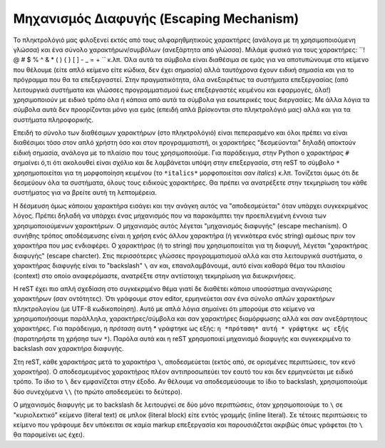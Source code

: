 .. ##################### "Μηχανισμός Διαφυγής" ###############################

.. _rest-concept-escape-ref:

Μηχανισμός Διαφυγής (Escaping Mechanism)
==========================================


Το πληκτρολόγιό μας φιλοξενεί εκτός από τους αλφαρηθμητικούς χαρακτήρες (ανάλογα με τη χρησιμοποιούμενη γλώσσα) και ένα σύνολο χαρακτήρων/συμβόλων (ανεξάρτητα από γλώσσα). Μιλάμε φυσικά για τους χαρακτήρες: ``! @ # $ % ^ & * ( ) { } [ ] - _ = + `` κ.λπ. Όλα αυτά τα σύμβολα είναι διαθέσιμα σε εμάς για να αποτυπώνουμε στο κείμενο που θέλουμε (είτε απλό κείμενο είτε κώδικα, δεν έχει σημασία) αλλά ταυτόχρονα έχουν ειδική σημασία και για το πρόγραμμα που θα τα επεξεργαστεί. Στην πραγματικότητα, όλα ανεξαιρέτως τα συστήματα επεξεργασίας (από λειτουργικά συστήματα και γλώσσες προγραμματισμού έως επεξεργαστές κειμένου και εφαρμογές, όλα!) χρησιμοποιούν με ειδικό τρόπο όλα ή κάποια από αυτά τα σύμβολα για εσωτερικές τους διεργασίες. Με άλλα λόγια τα σύμβολα αυτά δεν προορίζονται μόνο για εμάς (επειδή απλά βρίσκονται στο πληκτρολόγιό μας) αλλά και για τα συστήματα πληροφορικής.

Επειδή το σύνολο των διαθέσιμων χαρακτήρων (στο πληκτρολόγιό) είναι πεπερασμένο και όλοι πρέπει να είναι διαθέσιμοι τόσο στον απλό χρήστη όσο και στον προγραμματιστή, οι χαρακτήρες "δεσμεύονται" δηλαδή αποκτούν ειδική σημασία, ανάλογα με το πλαίσιο που τους χρησιμοποιούμε. Για παράδειγμα, στην Python ο χαρακτήρας ``#`` σημαίνει ό,τι ότι ακολουθεί είναι σχόλιο και δε λαμβάνεται υπόψη στην επεξεργασία, στη reST το σύμβολο ``*`` χρησημοποιείται για τη μορφοποίηση κειμένου (το ``*italics*`` μορφοποιείται σαν *italics*) κ.λπ. Τονίζεται όμως ότι δε δεσμεύουν όλα τα συστήματα, όλους τους ειδικούς χαρακτήρες. Θα πρέπει να ανατρέξετε στην τεκμηρίωση του κάθε συστήματος για να βρείτε αυτή τη λεπτομέρεια.

Η δέσμευση όμως κάποιου χαρακτήρα εισάγει και την ανάγκη αυτός να "αποδεσμεύεται" όταν υπάρχει συγκεκριμένος λόγος. Πρέπει δηλαδή να υπάρχει ένας μηχανισμός που να παρακάμπτει την προεπιλεγμένη έννοια των χρησιμοποιούμενων χαρακτήρων. Ο μηχανισμός αυτός λέγεται "μηχανισμός διαφυγής" (escape mechanism). Ο συνήθης τρόπος αποδέσμευσης είναι η χρήση ενός άλλου χαρακτήρα (ή γενικότερα ενός string) αμέσως πριν τον χαρακτήρα που μας ενδιαφέρει. Ο χαρακτήρας (ή το string) που χρησιμοποιείται για τη διαφυγή, λέγεται "χαρακτήρας διαφυγής" (escape charcter). Στις περισσότερες γλώσσες προγραμματισμού αλλά και στα λειτουργικά συστήματα, ο χαρακτήρας διαφυγής είναι το "backslash" ``\`` αν και, επαναλαμβάνουμε, αυτό είναι καθαρά θέμα του πλαισίου (context) στο οποίο αναφερόμαστε, ανατρέξτε στην αντίστοιχη τεκμηρίωση για διευκρινήσεις.

Η reST έχει πιο απλή σχεδίαση στο συγκεκριμένο θέμα γιατί δε διαθέτει κάποιο υποσύστημα αναγνώρισης χαρακτήρων (σαν οντότητες). Ότι γράφουμε στον editor, ερμηνεύεται σαν ένα σύνολο απλών χαρακτήρων πληκτρολογίου (με UTF-8 κωδικοποίηση). Αυτό με απλά λόγια σημαίνει ότι μπορούμε στο κείμενο να χρησιμοποιήσουμε παράλληλα, χαρακτήρες/σύμβολα και σαν χαρακτήρες διαμόρφωσης αλλά και σαν ανεξάρτητους χαρακτήρες. Για παράδειγμα, η *πρόταση* αυτή * γράφτηκε ως εξής: ``η *πρόταση* αυτή * γράφτηκε ως εξής`` (παρατηρήστε τη χρήσησ των ``*``). Παρόλα αυτά και η reST χρησμοποιεί μηχανισμό διαφυγής και συγκεκριμένα το backslash σαν χαρακτήρα διαφυγής.

Στη reST, κάθε χαρακτήρας μετά το χαρακτήρα ``\``, αποδεσμεύεται (εκτός από, σε ορισμένες περιπτώσεις, τον κενό χαρακτήρα). Ο αποδεσμευμένος χαρακτήρας πλέον αντιπροσωπεύει τον εαυτό του και δεν ερμηνεύεται με ειδικό τρόπο. Το ίδιο το ``\`` δεν εμφανίζεται στην έξοδο. Αν θέλουμε να αποδεσμεύσουμε το ίδιο το backslash, χρησιμοποιούμε δύο συνεχόμενα ``\\`` (το πρώτο αποδεσμεύει το δεύτερο).

Ο μηχανισμός διαφυγής με το backslash δε λειτουργεί σε δύο μόνο περιπτώσεις, όταν χρησιμοποιούμε το ``\`` σε "κυριολεκτικό" κείμενο (literal text) σε μπλοκ (literal block) είτε εντός γραμμής (inline literal). Σε τέτοιες περιπτώσεις το κείμενο που γράφουμε δεν υπόκειται σε καμία markup επεξεργασία και παρουσιάζεται ακριβώς όπως γράφεται (το ``\`` θα παραμείνει ως έχει).
